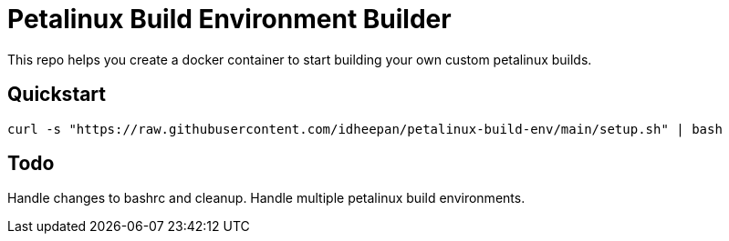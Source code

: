= Petalinux Build Environment Builder

This repo helps you create a docker container to start building your own custom petalinux builds.

== Quickstart
`curl -s "https://raw.githubusercontent.com/idheepan/petalinux-build-env/main/setup.sh" | bash`

== Todo
Handle changes to bashrc and cleanup. Handle multiple petalinux build environments.